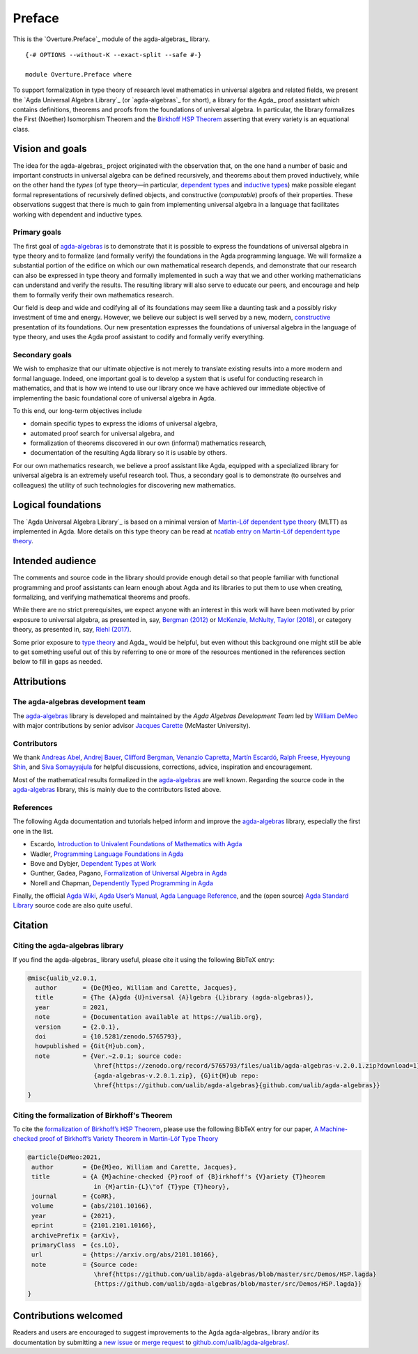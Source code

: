 .. FILE      : Preface.rst
.. AUTHOR    : William DeMeo
.. DATE      : 14 Jan 2021
.. UPDATED   : 17 Jun 2022

.. highlight:: agda
.. role:: code

.. _overture-preface:

Preface
-------

This is the `Overture.Preface`_ module of the agda-algebras_ library.

::

  {-# OPTIONS --without-K --exact-split --safe #-}

  module Overture.Preface where


To support formalization in type theory of research level mathematics in
universal algebra and related fields, we present the
`Agda Universal Algebra Library`_ (or `agda-algebras`_ for short), a
library for the Agda_ proof assistant which contains definitions, theorems and
proofs from the foundations of universal algebra. In particular, the library
formalizes the First (Noether) Isomorphism Theorem and the
`Birkhoff HSP Theorem <https://ualib.org/Setoid.Varieties.HSP.html>`__
asserting that every variety is an equational class.

.. _overture-vision-and-goals:

Vision and goals
~~~~~~~~~~~~~~~~

The idea for the agda-algebras_ project
originated with the observation that, on the one hand a number of basic
and important constructs in universal algebra can be defined
recursively, and theorems about them proved inductively, while on the
other hand the *types* (of type theory—in particular, `dependent
types <https://en.wikipedia.org/wiki/Dependent_type>`__ and `inductive
types <https://en.wikipedia.org/wiki/Intuitionistic_type_theory#Inductive_types>`__)
make possible elegant formal representations of recursively defined
objects, and constructive (*computable*) proofs of their properties.
These observations suggest that there is much to gain from implementing
universal algebra in a language that facilitates working with dependent
and inductive types.

.. _overture-primary-goals:

Primary goals
^^^^^^^^^^^^^

The first goal of
`agda-algebras <https://github.com/ualib/agda-algebras>`__ is to
demonstrate that it is possible to express the foundations of universal
algebra in type theory and to formalize (and formally verify) the
foundations in the Agda programming language. We will formalize a
substantial portion of the edifice on which our own mathematical
research depends, and demonstrate that our research can also be
expressed in type theory and formally implemented in such a way that we
and other working mathematicians can understand and verify the results.
The resulting library will also serve to educate our peers, and
encourage and help them to formally verify their own mathematics
research.

Our field is deep and wide and codifying all of its foundations may seem
like a daunting task and a possibly risky investment of time and energy.
However, we believe our subject is well served by a new, modern,
`constructive <https://ncatlab.org/nlab/show/constructive+mathematics>`__
presentation of its foundations. Our new presentation expresses the
foundations of universal algebra in the language of type theory, and
uses the Agda proof assistant to codify and formally verify everything.

.. _overture-secondary-goals:

Secondary goals
^^^^^^^^^^^^^^^

We wish to emphasize that our ultimate objective is not merely to
translate existing results into a more modern and formal language.
Indeed, one important goal is to develop a system that is useful for
conducting research in mathematics, and that is how we intend to use our
library once we have achieved our immediate objective of implementing
the basic foundational core of universal algebra in Agda.

To this end, our long-term objectives include

-  domain specific types to express the idioms of universal algebra,
-  automated proof search for universal algebra, and
-  formalization of theorems discovered in our own (informal)
   mathematics research,
-  documentation of the resulting Agda library so it is usable by
   others.

For our own mathematics research, we believe a proof assistant like
Agda, equipped with a specialized library for universal algebra is an
extremely useful research tool. Thus, a secondary goal is to demonstrate
(to ourselves and colleagues) the utility of such technologies for
discovering new mathematics.

.. _overture-logical-foundations:

Logical foundations
~~~~~~~~~~~~~~~~~~~

The `Agda Universal Algebra Library`_ is based on a minimal
version of
`Martin-Löf dependent type theory <https://ncatlab.org/nlab/show/Martin-L%C3%B6f+dependent+type+theory>`__
(MLTT) as implemented in Agda. More details on this type theory can be
read at `ncatlab entry on Martin-Löf dependent type
theory <https://ncatlab.org/nlab/show/Martin-L%C3%B6f+dependent+type+theory>`__.

.. _overture-intended-audience:

Intended audience
~~~~~~~~~~~~~~~~~

The comments and source code in the library should provide enough detail
so that people familiar with functional programming and proof assistants
can learn enough about Agda and its libraries to put them to use when
creating, formalizing, and verifying mathematical theorems and proofs.

While there are no strict prerequisites, we expect anyone with an
interest in this work will have been motivated by prior exposure to
universal algebra, as presented in, say, `Bergman
(2012) <https://www.amazon.com/gp/product/1439851298/ref=as_li_tl?ie=UTF8&camp=1789&creative=9325&creativeASIN=1439851298&linkCode=as2&tag=typefunc-20&linkId=440725c9b1e60817d071c1167dff95fa>`__
or `McKenzie, McNulty, Taylor
(2018) <https://www.amazon.com/gp/product/1470442957/ref=as_li_qf_asin_il_tl?ie=UTF8&tag=typefunc-20&creative=9325&linkCode=as2&creativeASIN=1470442957&linkId=b3109d9c28ceb872df7d4b84b1cc4f29>`__,
or category theory, as presented in, say, `Riehl
(2017) <http://www.math.jhu.edu/~eriehl/context/>`__.

Some prior exposure to
`type theory <https://en.wikipedia.org/wiki/Type_theory>`__
and Agda_ would be helpful, but even without this background one might still be
able to get something useful out of this by referring to one or more of the
resources mentioned in the references section below to fill in gaps as needed.

.. _overture-attributions:

Attributions
~~~~~~~~~~~~

.. _overture-the-agda-algebras-development-team:

The agda-algebras development team
^^^^^^^^^^^^^^^^^^^^^^^^^^^^^^^^^^

The `agda-algebras <https://github.com/ualib/agda-algebras>`__ library
is developed and maintained by the *Agda Algebras Development Team* led
by `William DeMeo <https://williamdemeo.gitlab.io/>`__ with major
contributions by senior advisor `Jacques
Carette <http://www.cas.mcmaster.ca/~carette/>`__ (McMaster University).

.. _overture-contributors:

Contributors
^^^^^^^^^^^^

We thank `Andreas Abel <http://www.cse.chalmers.se/~abela/>`__, `Andrej
Bauer <http://www.andrej.com/index.html>`__, `Clifford
Bergman <https://orion.math.iastate.edu/cbergman/>`__, `Venanzio
Capretta <https://www.duplavis.com/venanzio/>`__, `Martín
Escardó <https://www.cs.bham.ac.uk/~mhe>`__, `Ralph
Freese <https://math.hawaii.edu/~ralph/>`__, `Hyeyoung
Shin <https://hyeyoungshin.github.io/>`__, and `Siva
Somayyajula <http://www.cs.cmu.edu/~ssomayya/>`__ for helpful
discussions, corrections, advice, inspiration and encouragement.

Most of the mathematical results formalized in the
`agda-algebras <https://github.com/ualib/agda-algebras>`__ are well
known. Regarding the source code in the
`agda-algebras <https://github.com/ualib/agda-algebras>`__ library, this
is mainly due to the contributors listed above.

.. _overture-references:

References
^^^^^^^^^^

The following Agda documentation and tutorials helped inform and improve
the `agda-algebras <https://github.com/ualib/agda-algebras>`__ library,
especially the first one in the list.

-  Escardo, `Introduction to Univalent Foundations of Mathematics with
   Agda <https://www.cs.bham.ac.uk/~mhe/HoTT-UF-in-Agda-Lecture-Notes/index.html>`__
-  Wadler, `Programming Language Foundations in
   Agda <https://plfa.github.io/>`__
-  Bove and Dybjer, `Dependent Types at
   Work <http://www.cse.chalmers.se/~peterd/papers/DependentTypesAtWork.pdf>`__
-  Gunther, Gadea, Pagano, `Formalization of Universal Algebra in
   Agda <http://www.sciencedirect.com/science/article/pii/S1571066118300768>`__
-  Norell and Chapman, `Dependently Typed Programming in
   Agda <http://www.cse.chalmers.se/~ulfn/papers/afp08/tutorial.pdf>`__

Finally, the official `Agda
Wiki <https://wiki.portal.chalmers.se/agda/pmwiki.php>`__, `Agda User’s
Manual <https://agda.readthedocs.io/en/v2.6.1.3/>`__, `Agda Language
Reference <https://agda.readthedocs.io/en/v2.6.1.3/language>`__, and the
(open source) `Agda Standard
Library <https://agda.github.io/agda-stdlib/>`__ source code are also
quite useful.

.. _overture-citation:

Citation
~~~~~~~~

.. _overture-citing-the-agda-algebras-library:

Citing the agda-algebras library
^^^^^^^^^^^^^^^^^^^^^^^^^^^^^^^^

If you find the agda-algebras_ library useful, please cite it using the following
BibTeX entry:

.. code:: bibtex

   @misc{ualib_v2.0.1,
     author       = {De{M}eo, William and Carette, Jacques},
     title        = {The {A}gda {U}niversal {A}lgebra {L}ibrary (agda-algebras)},
     year         = 2021,
     note         = {Documentation available at https://ualib.org},
     version      = {2.0.1},
     doi          = {10.5281/zenodo.5765793},
     howpublished = {Git{H}ub.com},
     note         = {Ver.~2.0.1; source code:
                     \href{https://zenodo.org/record/5765793/files/ualib/agda-algebras-v.2.0.1.zip?download=1}
                     {agda-algebras-v.2.0.1.zip}, {G}it{H}ub repo:
                     \href{https://github.com/ualib/agda-algebras}{github.com/ualib/agda-algebras}}
   }

.. _overture-citing-the-formalization-of-birkhoffs-theorem:

Citing the formalization of Birkhoff's Theorem 
^^^^^^^^^^^^^^^^^^^^^^^^^^^^^^^^^^^^^^^^^^^^^^^

To cite the `formalization of Birkhoff’s HSP
Theorem <https://ualib.org/Setoid.Varieties.HSP.html#proof-of-the-hsp-theorem>`__,
please use the following BibTeX entry for our paper,
`A Machine-checked proof of Birkhoff’s Variety Theorem in Martin-Löf
Type Theory <https://arxiv.org/abs/2101.10166>`__

.. code:: bibtex

   @article{DeMeo:2021,
    author        = {De{M}eo, William and Carette, Jacques},
    title         = {A {M}achine-checked {P}roof of {B}irkhoff's {V}ariety {T}heorem
                     in {M}artin-{L}\"of {T}ype {T}heory},
    journal       = {CoRR},
    volume        = {abs/2101.10166},
    year          = {2021},
    eprint        = {2101.2101.10166},
    archivePrefix = {arXiv},
    primaryClass  = {cs.LO},
    url           = {https://arxiv.org/abs/2101.10166},
    note          = {Source code:
                     \href{https://github.com/ualib/agda-algebras/blob/master/src/Demos/HSP.lagda}
                     {https://github.com/ualib/agda-algebras/blob/master/src/Demos/HSP.lagda}}
   }

.. _overture-contributions-welcomed:

Contributions welcomed
~~~~~~~~~~~~~~~~~~~~~~

Readers and users are encouraged to suggest improvements to the Agda
agda-algebras_ library and/or its documentation by submitting a `new
issue <https://github.com/ualib/agda-algebras/issues/new/choose>`__ or
`merge request <https://github.com/ualib/agda-algebras/compare>`__ to
`github.com/ualib/agda-algebras/ <https://github.com/ualib/agda-algebras>`__.
